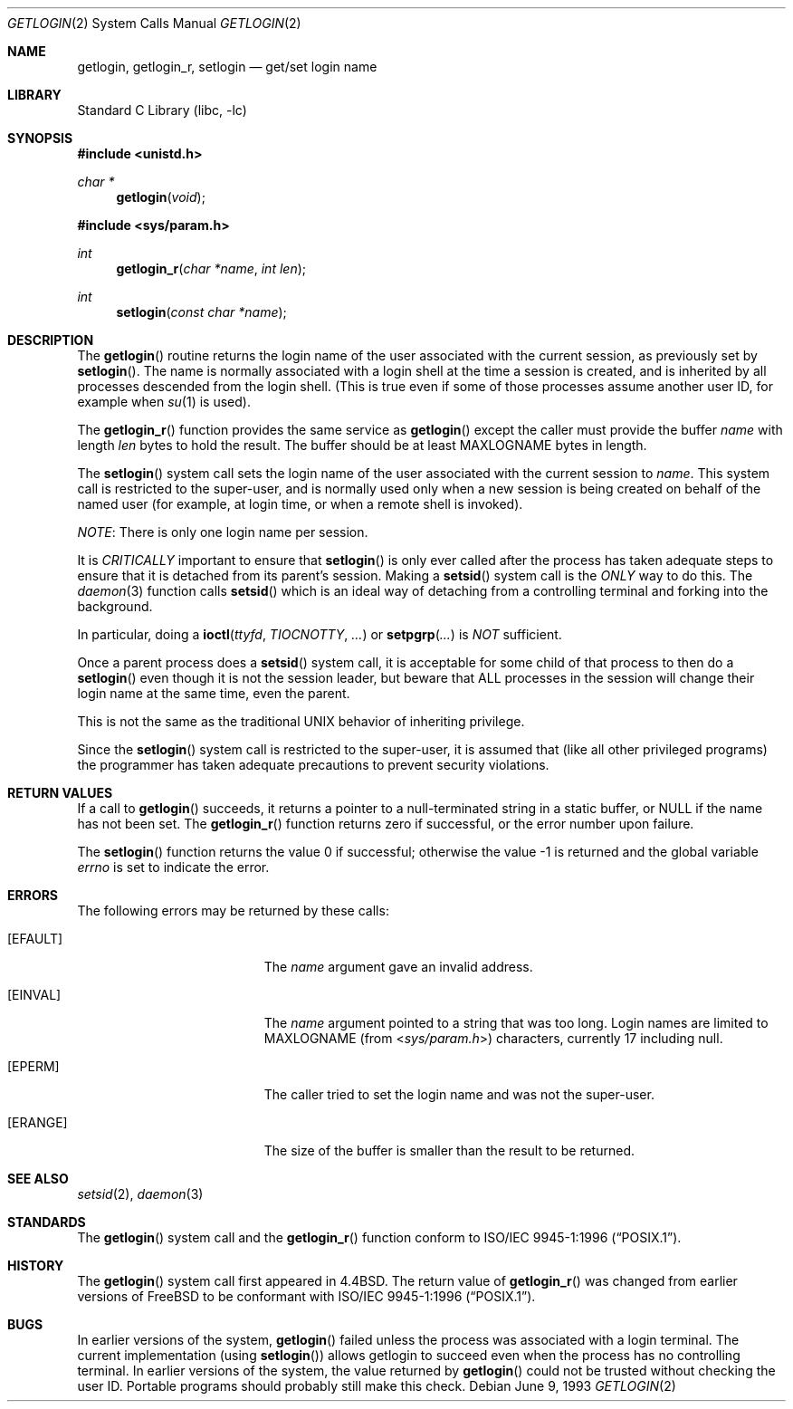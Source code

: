 .\" Copyright (c) 1989, 1991, 1993
.\"	The Regents of the University of California.  All rights reserved.
.\"
.\" Redistribution and use in source and binary forms, with or without
.\" modification, are permitted provided that the following conditions
.\" are met:
.\" 1. Redistributions of source code must retain the above copyright
.\"    notice, this list of conditions and the following disclaimer.
.\" 2. Redistributions in binary form must reproduce the above copyright
.\"    notice, this list of conditions and the following disclaimer in the
.\"    documentation and/or other materials provided with the distribution.
.\" 4. Neither the name of the University nor the names of its contributors
.\"    may be used to endorse or promote products derived from this software
.\"    without specific prior written permission.
.\"
.\" THIS SOFTWARE IS PROVIDED BY THE REGENTS AND CONTRIBUTORS ``AS IS'' AND
.\" ANY EXPRESS OR IMPLIED WARRANTIES, INCLUDING, BUT NOT LIMITED TO, THE
.\" IMPLIED WARRANTIES OF MERCHANTABILITY AND FITNESS FOR A PARTICULAR PURPOSE
.\" ARE DISCLAIMED.  IN NO EVENT SHALL THE REGENTS OR CONTRIBUTORS BE LIABLE
.\" FOR ANY DIRECT, INDIRECT, INCIDENTAL, SPECIAL, EXEMPLARY, OR CONSEQUENTIAL
.\" DAMAGES (INCLUDING, BUT NOT LIMITED TO, PROCUREMENT OF SUBSTITUTE GOODS
.\" OR SERVICES; LOSS OF USE, DATA, OR PROFITS; OR BUSINESS INTERRUPTION)
.\" HOWEVER CAUSED AND ON ANY THEORY OF LIABILITY, WHETHER IN CONTRACT, STRICT
.\" LIABILITY, OR TORT (INCLUDING NEGLIGENCE OR OTHERWISE) ARISING IN ANY WAY
.\" OUT OF THE USE OF THIS SOFTWARE, EVEN IF ADVISED OF THE POSSIBILITY OF
.\" SUCH DAMAGE.
.\"
.\"	@(#)getlogin.2	8.1 (Berkeley) 6/9/93
.\" $FreeBSD: projects/vps/lib/libc/sys/getlogin.2 165903 2007-01-09 00:28:16Z imp $
.\"
.Dd June 9, 1993
.Dt GETLOGIN 2
.Os
.Sh NAME
.Nm getlogin ,
.Nm getlogin_r ,
.Nm setlogin
.Nd get/set login name
.Sh LIBRARY
.Lb libc
.Sh SYNOPSIS
.In unistd.h
.Ft char *
.Fn getlogin void
.In sys/param.h
.Ft int
.Fn getlogin_r "char *name" "int len"
.Ft int
.Fn setlogin "const char *name"
.Sh DESCRIPTION
The
.Fn getlogin
routine
returns the login name of the user associated with the current session,
as previously set by
.Fn setlogin .
The name is normally associated with a login shell
at the time a session is created,
and is inherited by all processes descended from the login shell.
(This is true even if some of those processes assume another user ID,
for example when
.Xr su 1
is used).
.Pp
The
.Fn getlogin_r
function
provides the same service as
.Fn getlogin
except the caller must provide the buffer
.Fa name
with length
.Fa len
bytes
to hold the result.
The buffer should be at least
.Dv MAXLOGNAME
bytes in length.
.Pp
The
.Fn setlogin
system call
sets the login name of the user associated with the current session to
.Fa name .
This system call is restricted to the super-user, and
is normally used only when a new session is being created on behalf
of the named user
(for example, at login time, or when a remote shell is invoked).
.Pp
.Em NOTE :
There is only one login name per session.
.Pp
It is
.Em CRITICALLY
important to ensure that
.Fn setlogin
is only ever called after the process has taken adequate steps to ensure
that it is detached from its parent's session.
Making a
.Fn setsid
system call is the
.Em ONLY
way to do this.
The
.Xr daemon 3
function calls
.Fn setsid
which is an ideal way of detaching from a controlling terminal and
forking into the background.
.Pp
In particular, doing a
.Fn ioctl ttyfd TIOCNOTTY ...\&
or
.Fn setpgrp ...\&
is
.Em NOT
sufficient.
.Pp
Once a parent process does a
.Fn setsid
system call, it is acceptable for some child of that process to then do a
.Fn setlogin
even though it is not the session leader, but beware that ALL processes
in the session will change their login name at the same time, even the
parent.
.Pp
This is not the same as the traditional UNIX behavior of inheriting privilege.
.Pp
Since the
.Fn setlogin
system call is restricted to the super-user, it is assumed that (like
all other privileged programs) the programmer has taken adequate
precautions to prevent security violations.
.Sh RETURN VALUES
If a call to
.Fn getlogin
succeeds, it returns a pointer to a null-terminated string in a static buffer,
or
.Dv NULL
if the name has not been set.
The
.Fn getlogin_r
function
returns zero if successful, or the error number upon failure.
.Pp
.Rv -std setlogin
.Sh ERRORS
The following errors may be returned by these calls:
.Bl -tag -width Er
.It Bq Er EFAULT
The
.Fa name
argument gave an
invalid address.
.It Bq Er EINVAL
The
.Fa name
argument
pointed to a string that was too long.
Login names are limited to
.Dv MAXLOGNAME
(from
.In sys/param.h )
characters, currently 17 including null.
.It Bq Er EPERM
The caller tried to set the login name and was not the super-user.
.It Bq Er ERANGE
The size of the buffer is smaller than the result to be returned.
.El
.Sh SEE ALSO
.Xr setsid 2 ,
.Xr daemon 3
.Sh STANDARDS
The
.Fn getlogin
system call
and
the
.Fn getlogin_r
function
conform to
.St -p1003.1-96 .
.Sh HISTORY
The
.Fn getlogin
system call first appeared in
.Bx 4.4 .
The return value of
.Fn getlogin_r
was changed from earlier versions of
.Fx
to be conformant with
.St -p1003.1-96 .
.Sh BUGS
In earlier versions of the system,
.Fn getlogin
failed unless the process was associated with a login terminal.
The current implementation (using
.Fn setlogin )
allows getlogin to succeed even when the process has no controlling terminal.
In earlier versions of the system, the value returned by
.Fn getlogin
could not be trusted without checking the user ID.
Portable programs should probably still make this check.
